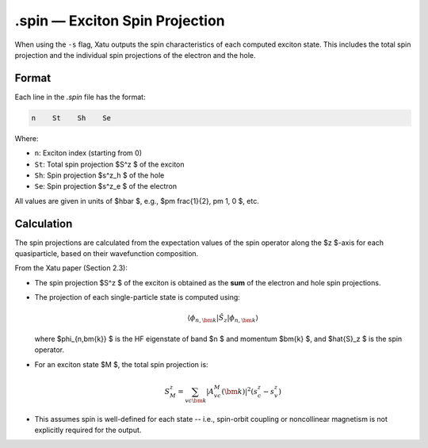 ==========================
.spin — Exciton Spin Projection
==========================

When using the ``-s`` flag, Xatu outputs the spin characteristics of each computed exciton state. This includes the total spin projection and the individual spin projections of the electron and the hole.

Format
======

Each line in the `.spin` file has the format:

.. code-block:: text

   n    St    Sh    Se

Where:

- ``n``: Exciton index (starting from 0)
- ``St``: Total spin projection $S^z $ of the exciton
- ``Sh``: Spin projection $s^z_h $ of the hole
- ``Se``: Spin projection $s^z_e $ of the electron

All values are given in units of $\hbar $, e.g., $\pm \frac{1}{2}, \pm 1, 0 $, etc.


Calculation
=========================

The spin projections are calculated from the expectation values of the spin operator along the $z $-axis for each quasiparticle, based on their wavefunction composition.

From the Xatu paper (Section 2.3):

- The spin projection $S^z $ of the exciton is obtained as the **sum** of the electron and hole spin projections.
- The projection of each single-particle state is computed using:

  .. math::

     \langle \phi_{n,\bm{k}} | \hat{S}_z | \phi_{n,\bm{k}} \rangle

  where $\phi_{n,\bm{k}} $ is the HF eigenstate of band $n $ and momentum $\bm{k} $, and $\hat{S}_z $ is the spin operator.

- For an exciton state $M $, the total spin projection is:

  .. math::

     S^z_M = \sum_{vc\bm{k}} |A^M_{vc}(\bm{k})|^2 (s^z_c - s^z_v)

- This assumes spin is well-defined for each state -- i.e., spin-orbit coupling or noncollinear magnetism is not explicitly required for the output.